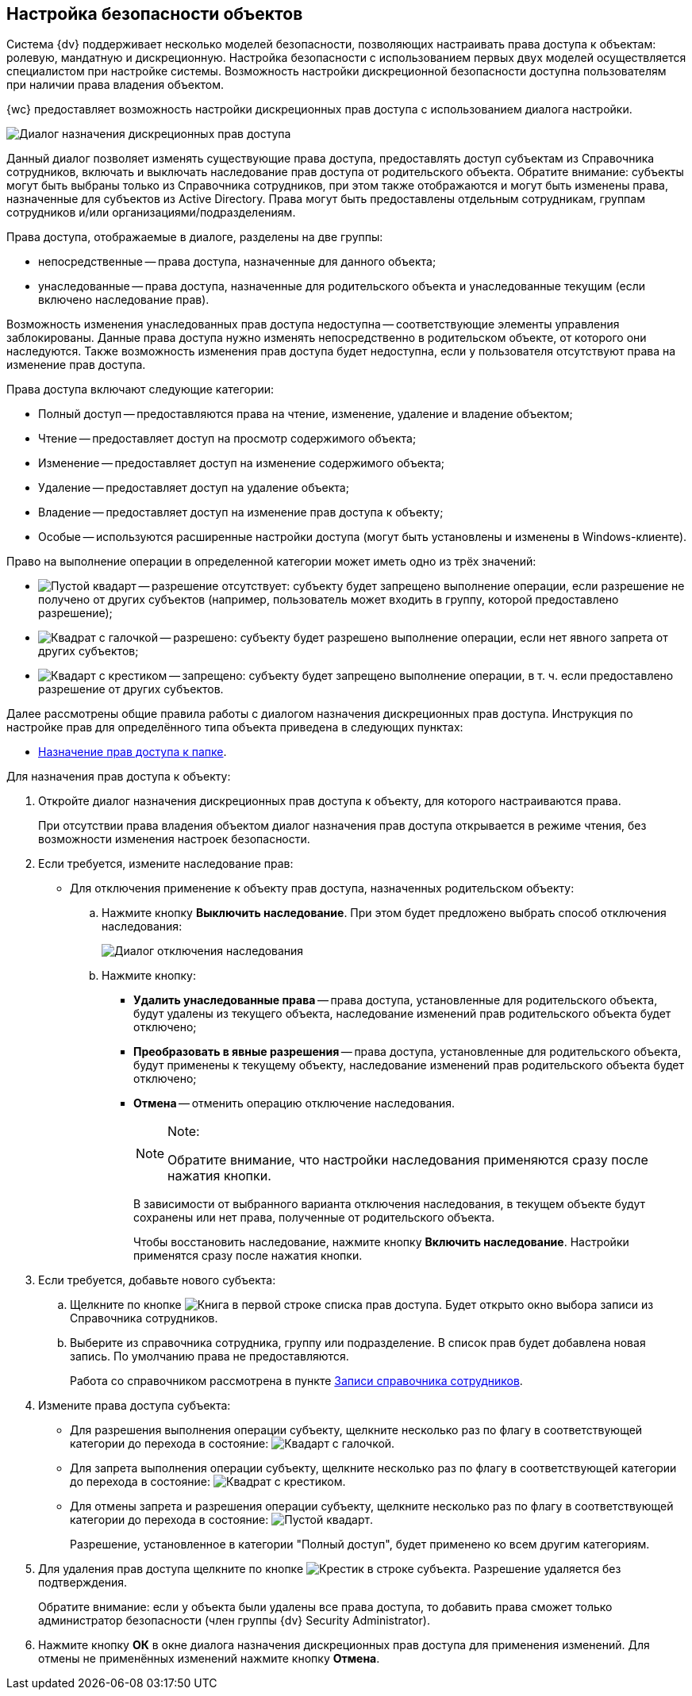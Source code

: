 
== Настройка безопасности объектов

Система {dv} поддерживает несколько моделей безопасности, позволяющих настраивать права доступа к объектам: ролевую, мандатную и дискреционную. Настройка безопасности с использованием первых двух моделей осуществляется специалистом при настройке системы. Возможность настройки дискреционной безопасности доступна пользователям при наличии права владения объектом.

{wc} предоставляет возможность настройки дискреционных прав доступа с использованием диалога настройки.

image::discretSecurity.png[Диалог назначения дискреционных прав доступа]

Данный диалог позволяет изменять существующие права доступа, предоставлять доступ субъектам из Справочника сотрудников, включать и выключать наследование прав доступа от родительского объекта. Обратите внимание: субъекты могут быть выбраны только из Справочника сотрудников, при этом также отображаются и могут быть изменены права, назначенные для субъектов из Active Directory. Права могут быть предоставлены отдельным сотрудникам, группам сотрудников и/или организациями/подразделениям.

Права доступа, отображаемые в диалоге, разделены на две группы:

* непосредственные -- права доступа, назначенные для данного объекта;
* унаследованные -- права доступа, назначенные для родительского объекта и унаследованные текущим (если включено наследование прав).

Возможность изменения унаследованных прав доступа недоступна -- соответствующие элементы управления заблокированы. Данные права доступа нужно изменять непосредственно в родительском объекте, от которого они наследуются. Также возможность изменения прав доступа будет недоступна, если у пользователя отсутствуют права на изменение прав доступа.

Права доступа включают следующие категории:

* Полный доступ -- предоставляются права на чтение, изменение, удаление и владение объектом;
* Чтение -- предоставляет доступ на просмотр содержимого объекта;
* Изменение -- предоставляет доступ на изменение содержимого объекта;
* Удаление -- предоставляет доступ на удаление объекта;
* Владение -- предоставляет доступ на изменение прав доступа к объекту;
* Особые -- используются расширенные настройки доступа (могут быть установлены и изменены в Windows-клиенте).

Право на выполнение операции в определенной категории может иметь одно из трёх значений:

* image:buttons/discretNotSet.png[Пустой квадарт] -- разрешение отсутствует: субъекту будет запрещено выполнение операции, если разрешение не получено от других субъектов (например, пользователь может входить в группу, которой предоставлено разрешение);
* image:buttons/discretAllow.png[Квадрат с галочкой] -- разрешено: субъекту будет разрешено выполнение операции, если нет явного запрета от других субъектов;
* image:buttons/discretDeny.png[Квадарт с крестиком] -- запрещено: субъекту будет запрещено выполнение операции, в т. ч. если предоставлено разрешение от других субъектов.

Далее рассмотрены общие правила работы с диалогом назначения дискреционных прав доступа. Инструкция по настройке прав для определённого типа объекта приведена в следующих пунктах:

* xref:foldersSecurity.adoc[Назначение прав доступа к папке].

Для назначения прав доступа к объекту:

. Откройте диалог назначения дискреционных прав доступа к объекту, для которого настраиваются права.
+
При отсутствии права владения объектом диалог назначения прав доступа открывается в режиме чтения, без возможности изменения настроек безопасности.
. Если требуется, измените наследование прав:
* Для отключения применение к объекту прав доступа, назначенных родительском объекту:
[loweralpha]
.. Нажмите кнопку *Выключить наследование*. При этом будет предложено выбрать способ отключения наследования:
+
image::discretSecurityDisableLegacyDialog.png[Диалог отключения наследования]
.. Нажмите кнопку:
** *Удалить унаследованные права* -- права доступа, установленные для родительского объекта, будут удалены из текущего объекта, наследование изменений прав родительского объекта будет отключено;
** *Преобразовать в явные разрешения* -- права доступа, установленные для родительского объекта, будут применены к текущему объекту, наследование изменений прав родительского объекта будет отключено;
** *Отмена* -- отменить операцию отключение наследования.
+
[NOTE]
====
[.note__title]#Note:#

Обратите внимание, что настройки наследования применяются сразу после нажатия кнопки.
====
+
В зависимости от выбранного варианта отключения наследования, в текущем объекте будут сохранены или нет права, полученные от родительского объекта.
+
Чтобы восстановить наследование, нажмите кнопку *Включить наследование*. Настройки применятся сразу после нажатия кнопки.
. Если требуется, добавьте нового субъекта:
[loweralpha]
.. Щелкните по кнопке image:buttons/bt_selector_book.png[Книга] в первой строке списка прав доступа. Будет открыто окно выбора записи из Справочника сотрудников.
.. Выберите из справочника сотрудника, группу или подразделение. В список прав будет добавлена новая запись. По умолчанию права не предоставляются.
+
Работа со справочником рассмотрена в пункте xref:StaffDirectoryItems.adoc[Записи справочника сотрудников].
. Измените права доступа субъекта:
* Для разрешения выполнения операции субъекту, щелкните несколько раз по флагу в соответствующей категории до перехода в состояние: image:buttons/discretAllow.png[Квадарт с галочкой].
* Для запрета выполнения операции субъекту, щелкните несколько раз по флагу в соответствующей категории до перехода в состояние: image:buttons/discretDeny.png[Квадрат с крестиком].
* Для отмены запрета и разрешения операции субъекту, щелкните несколько раз по флагу в соответствующей категории до перехода в состояние: image:buttons/discretNotSet.png[Пустой квадарт].
+
Разрешение, установленное в категории "Полный доступ", будет применено ко всем другим категориям.
. Для удаления прав доступа щелкните по кнопке image:buttons/removeItemFromList.png[Крестик] в строке субъекта. Разрешение удаляется без подтверждения.
+
Обратите внимание: если у объекта были удалены все права доступа, то добавить права сможет только администратор безопасности (член группы {dv} Security Administrator).
. Нажмите кнопку *ОК* в окне диалога назначения дискреционных прав доступа для применения изменений. Для отмены не применённых изменений нажмите кнопку *Отмена*.
